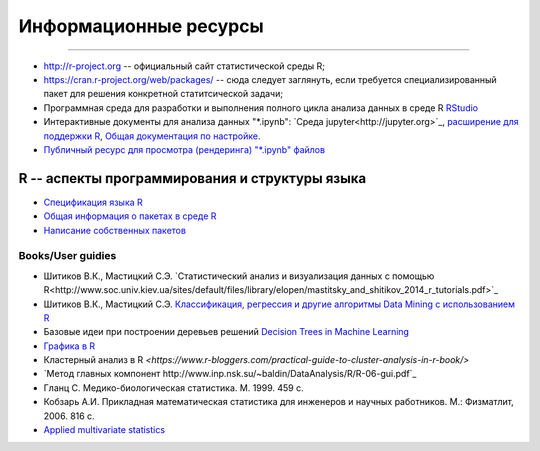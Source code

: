 Информационные ресурсы
======================
======================

* http://r-project.org -- официальный сайт статистической среды R;
* https://cran.r-project.org/web/packages/ -- сюда следует заглянуть, если требуется специализированный пакет для решения конкретной статитсической задачи;
* Программная среда для разработки и выполнения полного цикла анализа данных в среде R `RStudio <https://www.rstudio.com/>`_
* Интерактивные документы для анализа данных "\*.ipynb": `Среда jupyter<http://jupyter.org>`_, `расширение для поддержки R <https://github.com/IRkernel/IRkernel>`_, `Общая документация по настройке <https://blog.revolutionanalytics.com/2015/09/using-r-with-jupyter-notebooks.html>`_.
* `Публичный ресурс для просмотра (рендеринга) "\*.ipynb" файлов <http://nbviewer.jupyter.org/>`_


R -- аспекты программирования и структуры языка
-----------------------------------------------

* `Спецификация языка R <https://cran.r-project.org/doc/manuals/R-lang.pdf>`_
* `Общая информация о пакетах в среде R <https://www.datacamp.com/community/tutorials/r-packages-guide>`_ 
* `Написание собственных пакетов <https://cran.r-project.org/doc/manuals/r-release/R-exts.html>`_


Books/User guidies
~~~~~~~~~~~~~~~~~~

* Шитиков В.К., Мастицкий С.Э. `Статистический анализ и визуализация данных с помощью R<http://www.soc.univ.kiev.ua/sites/default/files/library/elopen/mastitsky_and_shitikov_2014_r_tutorials.pdf>`_
* Шитиков В.К., Мастицкий С.Э. `Классификация, регрессия и другие алгоритмы Data Mining с использованием R <https://github.com/ranalytics/data-mining>`_
* Базовые идеи при построении деревьев решений `Decision Trees in Machine Learning <https://towardsdatascience.com/decision-trees-in-machine-learning-641b9c4e8052>`_
* `Графика в R <http://www.inp.nsk.su/~baldin/DataAnalysis/R/R-06-gui.pdf>`_
* Кластерный анализ в R `<https://www.r-bloggers.com/practical-guide-to-cluster-analysis-in-r-book/>`
* `Метод главных компонент http://www.inp.nsk.su/~baldin/DataAnalysis/R/R-06-gui.pdf`_
* Гланц C. Медико-биологическая статистика. М. 1999. 459 с.
* Кобзарь А.И. Прикладная математическая статистика для инженеров и научных работников. М.: Физматлит, 2006. 816 с.
* `Applied multivariate statistics <http://www.leg.ufpr.br/lib/exe/fetch.php/wiki:internas:biblioteca:applied_multivariate_statistics.pdf>`_

